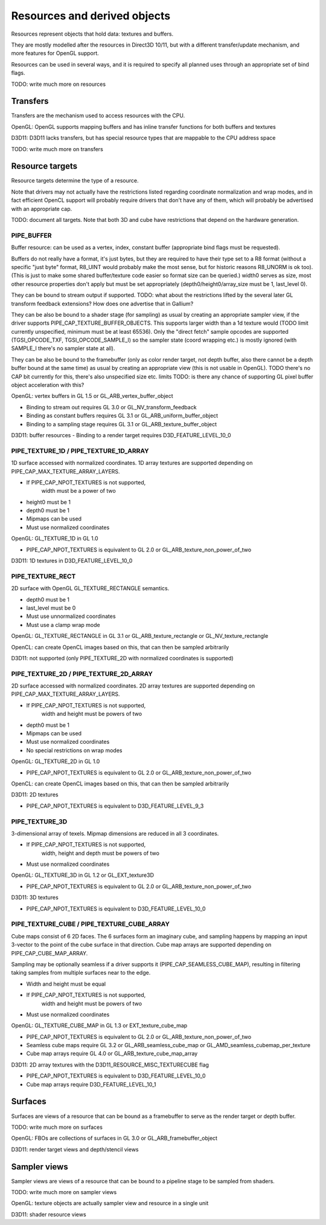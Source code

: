 Resources and derived objects
=============================

Resources represent objects that hold data: textures and buffers.

They are mostly modelled after the resources in Direct3D 10/11, but with a
different transfer/update mechanism, and more features for OpenGL support.

Resources can be used in several ways, and it is required to specify all planned uses through an appropriate set of bind flags.

TODO: write much more on resources

Transfers
---------

Transfers are the mechanism used to access resources with the CPU.

OpenGL: OpenGL supports mapping buffers and has inline transfer functions for both buffers and textures

D3D11: D3D11 lacks transfers, but has special resource types that are mappable to the CPU address space

TODO: write much more on transfers

Resource targets
----------------

Resource targets determine the type of a resource.

Note that drivers may not actually have the restrictions listed regarding
coordinate normalization and wrap modes, and in fact efficient OpenCL
support will probably require drivers that don't have any of them, which
will probably be advertised with an appropriate cap.

TODO: document all targets. Note that both 3D and cube have restrictions
that depend on the hardware generation.


PIPE_BUFFER
^^^^^^^^^^^

Buffer resource: can be used as a vertex, index, constant buffer
(appropriate bind flags must be requested).

Buffers do not really have a format, it's just bytes, but they are required
to have their type set to a R8 format (without a specific "just byte" format,
R8_UINT would probably make the most sense, but for historic reasons R8_UNORM
is ok too). (This is just to make some shared buffer/texture code easier so
format size can be queried.)
width0 serves as size, most other resource properties don't apply but must be
set appropriately (depth0/height0/array_size must be 1, last_level 0).

They can be bound to stream output if supported.
TODO: what about the restrictions lifted by the several later GL transform feedback extensions? How does one advertise that in Gallium?

They can be also be bound to a shader stage (for sampling) as usual by
creating an appropriate sampler view, if the driver supports PIPE_CAP_TEXTURE_BUFFER_OBJECTS.
This supports larger width than a 1d texture would
(TODO limit currently unspecified, minimum must be at least 65536).
Only the "direct fetch" sample opcodes are supported (TGSI_OPCODE_TXF,
TGSI_OPCODE_SAMPLE_I) so the sampler state (coord wrapping etc.)
is mostly ignored (with SAMPLE_I there's no sampler state at all).

They can be also be bound to the framebuffer (only as color render target, not
depth buffer, also there cannot be a depth buffer bound at the same time) as usual
by creating an appropriate view (this is not usable in OpenGL).
TODO there's no CAP bit currently for this, there's also unspecified size etc. limits
TODO: is there any chance of supporting GL pixel buffer object acceleration with this?


OpenGL: vertex buffers in GL 1.5 or GL_ARB_vertex_buffer_object

- Binding to stream out requires GL 3.0 or GL_NV_transform_feedback
- Binding as constant buffers requires GL 3.1 or GL_ARB_uniform_buffer_object
- Binding to a sampling stage requires GL 3.1 or GL_ARB_texture_buffer_object

D3D11: buffer resources
- Binding to a render target requires D3D_FEATURE_LEVEL_10_0

PIPE_TEXTURE_1D / PIPE_TEXTURE_1D_ARRAY
^^^^^^^^^^^^^^^^^^^^^^^^^^^^^^^^^^^^^^^
1D surface accessed with normalized coordinates.
1D array textures are supported depending on PIPE_CAP_MAX_TEXTURE_ARRAY_LAYERS.

- If PIPE_CAP_NPOT_TEXTURES is not supported,
      width must be a power of two
- height0 must be 1
- depth0 must be 1
- Mipmaps can be used
- Must use normalized coordinates

OpenGL: GL_TEXTURE_1D in GL 1.0

- PIPE_CAP_NPOT_TEXTURES is equivalent to GL 2.0 or GL_ARB_texture_non_power_of_two

D3D11: 1D textures in D3D_FEATURE_LEVEL_10_0

PIPE_TEXTURE_RECT
^^^^^^^^^^^^^^^^^
2D surface with OpenGL GL_TEXTURE_RECTANGLE semantics.

- depth0 must be 1
- last_level must be 0
- Must use unnormalized coordinates
- Must use a clamp wrap mode

OpenGL: GL_TEXTURE_RECTANGLE in GL 3.1 or GL_ARB_texture_rectangle or GL_NV_texture_rectangle

OpenCL: can create OpenCL images based on this, that can then be sampled arbitrarily

D3D11: not supported (only PIPE_TEXTURE_2D with normalized coordinates is supported)

PIPE_TEXTURE_2D / PIPE_TEXTURE_2D_ARRAY
^^^^^^^^^^^^^^^^^^^^^^^^^^^^^^^^^^^^^^^
2D surface accessed with normalized coordinates.
2D array textures are supported depending on PIPE_CAP_MAX_TEXTURE_ARRAY_LAYERS.

- If PIPE_CAP_NPOT_TEXTURES is not supported,
      width and height must be powers of two
- depth0 must be 1
- Mipmaps can be used
- Must use normalized coordinates
- No special restrictions on wrap modes

OpenGL: GL_TEXTURE_2D in GL 1.0

- PIPE_CAP_NPOT_TEXTURES is equivalent to GL 2.0 or GL_ARB_texture_non_power_of_two

OpenCL: can create OpenCL images based on this, that can then be sampled arbitrarily

D3D11: 2D textures

- PIPE_CAP_NPOT_TEXTURES is equivalent to D3D_FEATURE_LEVEL_9_3

PIPE_TEXTURE_3D
^^^^^^^^^^^^^^^

3-dimensional array of texels.
Mipmap dimensions are reduced in all 3 coordinates.

- If PIPE_CAP_NPOT_TEXTURES is not supported,
      width, height and depth must be powers of two
- Must use normalized coordinates

OpenGL: GL_TEXTURE_3D in GL 1.2 or GL_EXT_texture3D

- PIPE_CAP_NPOT_TEXTURES is equivalent to GL 2.0 or GL_ARB_texture_non_power_of_two

D3D11: 3D textures

- PIPE_CAP_NPOT_TEXTURES is equivalent to D3D_FEATURE_LEVEL_10_0

PIPE_TEXTURE_CUBE / PIPE_TEXTURE_CUBE_ARRAY
^^^^^^^^^^^^^^^^^^^^^^^^^^^^^^^^^^^^^^^^^^^

Cube maps consist of 6 2D faces.
The 6 surfaces form an imaginary cube, and sampling happens by mapping an
input 3-vector to the point of the cube surface in that direction.
Cube map arrays are supported depending on PIPE_CAP_CUBE_MAP_ARRAY.

Sampling may be optionally seamless if a driver supports it (PIPE_CAP_SEAMLESS_CUBE_MAP),
resulting in filtering taking samples from multiple surfaces near to the edge.

- Width and height must be equal
- If PIPE_CAP_NPOT_TEXTURES is not supported,
      width and height must be powers of two
- Must use normalized coordinates

OpenGL: GL_TEXTURE_CUBE_MAP in GL 1.3 or EXT_texture_cube_map

- PIPE_CAP_NPOT_TEXTURES is equivalent to GL 2.0 or GL_ARB_texture_non_power_of_two
- Seamless cube maps require GL 3.2 or GL_ARB_seamless_cube_map or GL_AMD_seamless_cubemap_per_texture
- Cube map arrays require GL 4.0 or GL_ARB_texture_cube_map_array

D3D11: 2D array textures with the D3D11_RESOURCE_MISC_TEXTURECUBE flag

- PIPE_CAP_NPOT_TEXTURES is equivalent to D3D_FEATURE_LEVEL_10_0
- Cube map arrays require D3D_FEATURE_LEVEL_10_1

Surfaces
--------

Surfaces are views of a resource that can be bound as a framebuffer to serve as the render target or depth buffer.

TODO: write much more on surfaces

OpenGL: FBOs are collections of surfaces in GL 3.0 or GL_ARB_framebuffer_object

D3D11: render target views and depth/stencil views

Sampler views
-------------

Sampler views are views of a resource that can be bound to a pipeline stage to be sampled from shaders.

TODO: write much more on sampler views

OpenGL: texture objects are actually sampler view and resource in a single unit

D3D11: shader resource views
